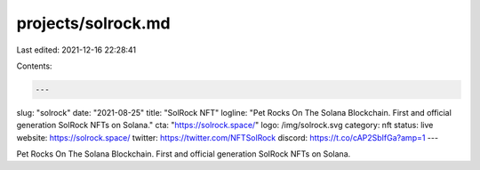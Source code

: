 projects/solrock.md
===================

Last edited: 2021-12-16 22:28:41

Contents:

.. code-block:: md

    ---
slug: "solrock"
date: "2021-08-25"
title: "SolRock NFT"
logline: "Pet Rocks On The Solana Blockchain. First and official generation SolRock NFTs on Solana."
cta: "https://solrock.space/"
logo: /img/solrock.svg category: nft status: live
website: https://solrock.space/
twitter: https://twitter.com/NFTSolRock
discord: https://t.co/cAP2SbIfGa?amp=1
---

Pet Rocks On The Solana Blockchain. First and official generation SolRock NFTs
on Solana.


